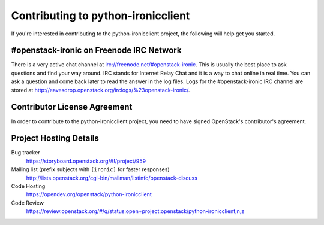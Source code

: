.. _contributing:

===================================
Contributing to python-ironicclient
===================================

If you're interested in contributing to the python-ironicclient project,
the following will help get you started.

#openstack-ironic on Freenode IRC Network
-----------------------------------------
There is a very active chat channel at irc://freenode.net/#openstack-ironic.
This is usually the best place to ask questions and find your way around.
IRC stands for Internet Relay Chat and it is a way to chat online in real
time. You can ask a question and come back later to read the answer in the
log files. Logs for the #openstack-ironic IRC channel are stored at
http://eavesdrop.openstack.org/irclogs/%23openstack-ironic/.

Contributor License Agreement
-----------------------------

.. index::
   single: license; agreement

In order to contribute to the python-ironicclient project, you need to have
signed OpenStack's contributor's agreement.

.. seealso::

   * https://docs.openstack.org/infra/manual/developers.html
   * https://wiki.openstack.org/wiki/CLA

Project Hosting Details
-----------------------

Bug tracker
    https://storyboard.openstack.org/#!/project/959

Mailing list (prefix subjects with ``[ironic]`` for faster responses)
    http://lists.openstack.org/cgi-bin/mailman/listinfo/openstack-discuss

Code Hosting
    https://opendev.org/openstack/python-ironicclient

Code Review
    https://review.openstack.org/#/q/status:open+project:openstack/python-ironicclient,n,z

